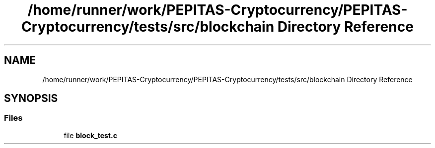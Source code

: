 .TH "/home/runner/work/PEPITAS-Cryptocurrency/PEPITAS-Cryptocurrency/tests/src/blockchain Directory Reference" 3 "Fri Jun 28 2024" "PEPITAS CRYPTOCURRENCY" \" -*- nroff -*-
.ad l
.nh
.SH NAME
/home/runner/work/PEPITAS-Cryptocurrency/PEPITAS-Cryptocurrency/tests/src/blockchain Directory Reference
.SH SYNOPSIS
.br
.PP
.SS "Files"

.in +1c
.ti -1c
.RI "file \fBblock_test\&.c\fP"
.br
.in -1c

